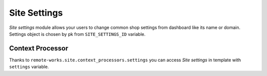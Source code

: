 Site Settings
=============

*Site settings* module allows your users to change common shop settings from dashboard like its name or domain.
Settings object is chosen by pk from ``SITE_SETTINGS_ID`` variable.


Context Processor
-----------------
Thanks to ``remote-works.site.context_processors.settings`` you can access *Site settings* in template with ``settings`` variable.
